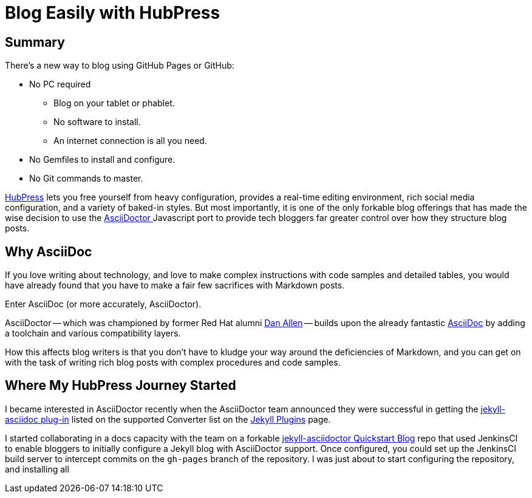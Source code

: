 
= Blog Easily with HubPress
:hp-tags: HubPress, Markdown, AsciiDoc, Migration

== Summary

There's a new way to blog using GitHub Pages or GitHub:

* No PC required
** Blog on your tablet or phablet.
** No software to install.
** An internet connection is all you need.
* No Gemfiles to install and configure.
* No Git commands to master.

http://hubpress.io/[HubPress] lets you free yourself from heavy configuration, provides a real-time editing environment, rich social media configuration, and a variety of baked-in styles. But most importantly, it is one of the only forkable blog offerings that has made the wise decision to use the https://github.com/asciidoctor/asciidoctor.js[AsciiDoctor ] Javascript port to provide tech bloggers far greater control over how they structure blog posts.

== Why AsciiDoc

If you love writing about technology, and love to make complex instructions with code samples and detailed tables, you would have already found that you have to make a fair few sacrifices with Markdown posts. 

Enter AsciiDoc (or more accurately, AsciiDoctor).

AsciiDoctor -- which was championed by former Red Hat alumni https://github.com/mojavelinux[Dan Allen] -- builds upon the already fantastic http://asciidoc.org/[AsciiDoc] by adding a toolchain and various compatibility layers. 

How this affects blog writers is that you don't have to kludge your way around the deficiencies of Markdown, and you can get on with the task of writing rich blog posts with complex procedures and code samples.

== Where My HubPress Journey Started

I became interested in AsciiDoctor recently when the AsciiDoctor team announced they were successful in getting the https://github.com/asciidoctor/jekyll-asciidoc[jekyll-asciidoc plug-in] listed on the supported Converter list on the http://jekyllrb.com/docs/plugins/[Jekyll Plugins] page.

I started collaborating in a docs capacity with the team on a forkable https://github.com/asciidoctor/jekyll-asciidoc-quickstart[jekyll-asciidoctor Quickstart Blog] repo that used JenkinsCI to enable bloggers to initially configure a Jekyll blog with AsciiDoctor support. Once configured, you could set up the JenkinsCI build server to intercept commits on the `gh-pages` branch of the repository. I was just about to start configuring the repository, and installing all  
